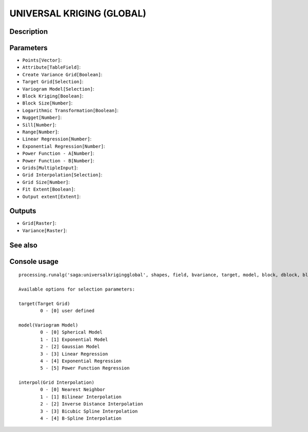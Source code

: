 UNIVERSAL KRIGING (GLOBAL)
==========================

Description
-----------

Parameters
----------

- ``Points[Vector]``:
- ``Attribute[TableField]``:
- ``Create Variance Grid[Boolean]``:
- ``Target Grid[Selection]``:
- ``Variogram Model[Selection]``:
- ``Block Kriging[Boolean]``:
- ``Block Size[Number]``:
- ``Logarithmic Transformation[Boolean]``:
- ``Nugget[Number]``:
- ``Sill[Number]``:
- ``Range[Number]``:
- ``Linear Regression[Number]``:
- ``Exponential Regression[Number]``:
- ``Power Function - A[Number]``:
- ``Power Function - B[Number]``:
- ``Grids[MultipleInput]``:
- ``Grid Interpolation[Selection]``:
- ``Grid Size[Number]``:
- ``Fit Extent[Boolean]``:
- ``Output extent[Extent]``:

Outputs
-------

- ``Grid[Raster]``:
- ``Variance[Raster]``:

See also
---------


Console usage
-------------


::

	processing.runalg('saga:universalkrigingglobal', shapes, field, bvariance, target, model, block, dblock, blog, nugget, sill, range, lin_b, exp_b, pow_a, pow_b, grids, interpol, user_cell_size, user_fit_extent, output_extent, grid, variance)

	Available options for selection parameters:

	target(Target Grid)
		0 - [0] user defined

	model(Variogram Model)
		0 - [0] Spherical Model
		1 - [1] Exponential Model
		2 - [2] Gaussian Model
		3 - [3] Linear Regression
		4 - [4] Exponential Regression
		5 - [5] Power Function Regression

	interpol(Grid Interpolation)
		0 - [0] Nearest Neighbor
		1 - [1] Bilinear Interpolation
		2 - [2] Inverse Distance Interpolation
		3 - [3] Bicubic Spline Interpolation
		4 - [4] B-Spline Interpolation
